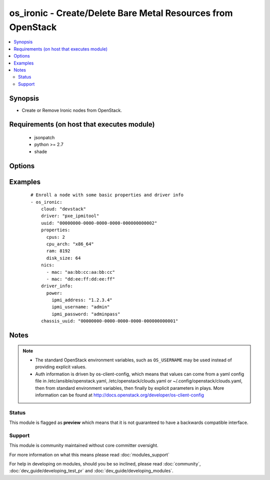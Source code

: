 .. _os_ironic:


os_ironic - Create/Delete Bare Metal Resources from OpenStack
+++++++++++++++++++++++++++++++++++++++++++++++++++++++++++++

.. versionadded:: 2.0


.. contents::
   :local:
   :depth: 2


Synopsis
--------

* Create or Remove Ironic nodes from OpenStack.


Requirements (on host that executes module)
-------------------------------------------

  * jsonpatch
  * python >= 2.7
  * shade


Options
-------

.. raw:: html

    <table border=1 cellpadding=4>
    <tr>
    <th class="head">parameter</th>
    <th class="head">required</th>
    <th class="head">default</th>
    <th class="head">choices</th>
    <th class="head">comments</th>
    </tr>
                <tr><td>api_timeout<br/><div style="font-size: small;"></div></td>
    <td>no</td>
    <td>None</td>
        <td></td>
        <td><div>How long should the socket layer wait before timing out for API calls. If this is omitted, nothing will be passed to the requests library.</div>        </td></tr>
                <tr><td>auth<br/><div style="font-size: small;"></div></td>
    <td>no</td>
    <td></td>
        <td></td>
        <td><div>Dictionary containing auth information as needed by the cloud's auth plugin strategy. For the default <em>password</em> plugin, this would contain <em>auth_url</em>, <em>username</em>, <em>password</em>, <em>project_name</em> and any information about domains if the cloud supports them. For other plugins, this param will need to contain whatever parameters that auth plugin requires. This parameter is not needed if a named cloud is provided or OpenStack OS_* environment variables are present.</div>        </td></tr>
                <tr><td>auth_type<br/><div style="font-size: small;"></div></td>
    <td>no</td>
    <td>password</td>
        <td></td>
        <td><div>Name of the auth plugin to use. If the cloud uses something other than password authentication, the name of the plugin should be indicated here and the contents of the <em>auth</em> parameter should be updated accordingly.</div>        </td></tr>
                <tr><td>availability_zone<br/><div style="font-size: small;"></div></td>
    <td>no</td>
    <td></td>
        <td></td>
        <td><div>Ignored. Present for backwards compatability</div>        </td></tr>
                <tr><td>cacert<br/><div style="font-size: small;"></div></td>
    <td>no</td>
    <td>None</td>
        <td></td>
        <td><div>A path to a CA Cert bundle that can be used as part of verifying SSL API requests.</div>        </td></tr>
                <tr><td>cert<br/><div style="font-size: small;"></div></td>
    <td>no</td>
    <td>None</td>
        <td></td>
        <td><div>A path to a client certificate to use as part of the SSL transaction.</div>        </td></tr>
                <tr><td>chassis_uuid<br/><div style="font-size: small;"></div></td>
    <td>no</td>
    <td>None</td>
        <td></td>
        <td><div>Associate the node with a pre-defined chassis.</div>        </td></tr>
                <tr><td>cloud<br/><div style="font-size: small;"></div></td>
    <td>no</td>
    <td></td>
        <td></td>
        <td><div>Named cloud to operate against. Provides default values for <em>auth</em> and <em>auth_type</em>. This parameter is not needed if <em>auth</em> is provided or if OpenStack OS_* environment variables are present.</div>        </td></tr>
                <tr><td>driver<br/><div style="font-size: small;"></div></td>
    <td>yes</td>
    <td>None</td>
        <td></td>
        <td><div>The name of the Ironic Driver to use with this node.</div>        </td></tr>
                <tr><td rowspan="2">driver_info<br/><div style="font-size: small;"></div></td>
    <td>no</td>
    <td></td><td></td>
    <td> <div>Information for this server's driver. Will vary based on which driver is in use. Any sub-field which is populated will be validated during creation.</div>    </tr>
    <tr>
    <td colspan="5">
    <table border=1 cellpadding=4>
    <caption><b>Dictionary object driver_info</b></caption>
    <tr>
    <th class="head">parameter</th>
    <th class="head">required</th>
    <th class="head">default</th>
    <th class="head">choices</th>
    <th class="head">comments</th>
    </tr>
                    <tr><td>management<br/><div style="font-size: small;"></div></td>
        <td>yes</td>
        <td></td>
                <td></td>
                <td><div>Information necessary to interact with this server's management interface. May be shared by power_info in some cases.</div>        </td></tr>
                    <tr><td>console<br/><div style="font-size: small;"></div></td>
        <td>no</td>
        <td></td>
                <td></td>
                <td><div>Information necessary to connect to this server's serial console.  Not all drivers support this.</div>        </td></tr>
                    <tr><td>power<br/><div style="font-size: small;"></div></td>
        <td>yes</td>
        <td></td>
                <td></td>
                <td><div>Information necessary to turn this server on / off. This often includes such things as IPMI username, password, and IP address.</div>        </td></tr>
                    <tr><td>deploy<br/><div style="font-size: small;"></div></td>
        <td>no</td>
        <td></td>
                <td></td>
                <td><div>Information necessary to deploy this server directly, without using Nova. THIS IS NOT RECOMMENDED.</div>        </td></tr>
        </table>
    </td>
    </tr>
        </td></tr>
                <tr><td>endpoint_type<br/><div style="font-size: small;"></div></td>
    <td>no</td>
    <td>public</td>
        <td><ul><li>public</li><li>internal</li><li>admin</li></ul></td>
        <td><div>Endpoint URL type to fetch from the service catalog.</div>        </td></tr>
                <tr><td>ironic_url<br/><div style="font-size: small;"></div></td>
    <td>no</td>
    <td>None</td>
        <td></td>
        <td><div>If noauth mode is utilized, this is required to be set to the endpoint URL for the Ironic API.  Use with "auth" and "auth_type" settings set to None.</div>        </td></tr>
                <tr><td>key<br/><div style="font-size: small;"></div></td>
    <td>no</td>
    <td>None</td>
        <td></td>
        <td><div>A path to a client key to use as part of the SSL transaction.</div>        </td></tr>
                <tr><td>name<br/><div style="font-size: small;"></div></td>
    <td>no</td>
    <td>None</td>
        <td></td>
        <td><div>unique name identifier to be given to the resource.</div>        </td></tr>
                <tr><td>nics<br/><div style="font-size: small;"></div></td>
    <td>yes</td>
    <td></td>
        <td></td>
        <td><div>A list of network interface cards, eg, " - mac: aa:bb:cc:aa:bb:cc"</div>        </td></tr>
                <tr><td rowspan="2">properties<br/><div style="font-size: small;"></div></td>
    <td>no</td>
    <td></td><td></td>
    <td> <div>Definition of the physical characteristics of this server, used for scheduling purposes</div>    </tr>
    <tr>
    <td colspan="5">
    <table border=1 cellpadding=4>
    <caption><b>Dictionary object properties</b></caption>
    <tr>
    <th class="head">parameter</th>
    <th class="head">required</th>
    <th class="head">default</th>
    <th class="head">choices</th>
    <th class="head">comments</th>
    </tr>
                    <tr><td>cpu_arch<br/><div style="font-size: small;"></div></td>
        <td>no</td>
        <td>x86_64</td>
                <td></td>
                <td><div>CPU architecture (x86_64, i686, ...)</div>        </td></tr>
                    <tr><td>ram<br/><div style="font-size: small;"></div></td>
        <td>no</td>
        <td>1</td>
                <td></td>
                <td><div>amount of RAM this machine has, in MB</div>        </td></tr>
                    <tr><td>disk_size<br/><div style="font-size: small;"></div></td>
        <td>no</td>
        <td>1</td>
                <td></td>
                <td><div>size of first storage device in this machine (typically /dev/sda), in GB</div>        </td></tr>
                    <tr><td>cpus<br/><div style="font-size: small;"></div></td>
        <td>no</td>
        <td>1</td>
                <td></td>
                <td><div>Number of CPU cores this machine has</div>        </td></tr>
        </table>
    </td>
    </tr>
        </td></tr>
                <tr><td>region_name<br/><div style="font-size: small;"></div></td>
    <td>no</td>
    <td></td>
        <td></td>
        <td><div>Name of the region.</div>        </td></tr>
                <tr><td>skip_update_of_driver_password<br/><div style="font-size: small;"></div></td>
    <td>no</td>
    <td></td>
        <td></td>
        <td><div>Allows the code that would assert changes to nodes to skip the update if the change is a single line consisting of the password field.  As of Kilo, by default, passwords are always masked to API requests, which means the logic as a result always attempts to re-assert the password field.</div>        </td></tr>
                <tr><td>state<br/><div style="font-size: small;"></div></td>
    <td>no</td>
    <td>present</td>
        <td><ul><li>present</li><li>absent</li></ul></td>
        <td><div>Indicates desired state of the resource</div>        </td></tr>
                <tr><td>timeout<br/><div style="font-size: small;"></div></td>
    <td>no</td>
    <td>180</td>
        <td></td>
        <td><div>How long should ansible wait for the requested resource.</div>        </td></tr>
                <tr><td>uuid<br/><div style="font-size: small;"></div></td>
    <td>no</td>
    <td>None</td>
        <td></td>
        <td><div>globally unique identifier (UUID) to be given to the resource. Will be auto-generated if not specified, and name is specified.</div><div>Definition of a UUID will always take precedence to a name value.</div>        </td></tr>
                <tr><td>validate_certs<br/><div style="font-size: small;"></div></td>
    <td>no</td>
    <td></td>
        <td></td>
        <td><div>Whether or not SSL API requests should be verified. Before 2.3 this defaulted to True.</div></br>
    <div style="font-size: small;">aliases: verify<div>        </td></tr>
                <tr><td>wait<br/><div style="font-size: small;"></div></td>
    <td>no</td>
    <td>yes</td>
        <td><ul><li>yes</li><li>no</li></ul></td>
        <td><div>Should ansible wait until the requested resource is complete.</div>        </td></tr>
        </table>
    </br>



Examples
--------

 ::

    # Enroll a node with some basic properties and driver info
    - os_ironic:
        cloud: "devstack"
        driver: "pxe_ipmitool"
        uuid: "00000000-0000-0000-0000-000000000002"
        properties:
          cpus: 2
          cpu_arch: "x86_64"
          ram: 8192
          disk_size: 64
        nics:
          - mac: "aa:bb:cc:aa:bb:cc"
          - mac: "dd:ee:ff:dd:ee:ff"
        driver_info:
          power:
            ipmi_address: "1.2.3.4"
            ipmi_username: "admin"
            ipmi_password: "adminpass"
        chassis_uuid: "00000000-0000-0000-0000-000000000001"
    


Notes
-----

.. note::
    - The standard OpenStack environment variables, such as ``OS_USERNAME`` may be used instead of providing explicit values.
    - Auth information is driven by os-client-config, which means that values can come from a yaml config file in /etc/ansible/openstack.yaml, /etc/openstack/clouds.yaml or ~/.config/openstack/clouds.yaml, then from standard environment variables, then finally by explicit parameters in plays. More information can be found at http://docs.openstack.org/developer/os-client-config



Status
~~~~~~

This module is flagged as **preview** which means that it is not guaranteed to have a backwards compatible interface.


Support
~~~~~~~

This module is community maintained without core committer oversight.

For more information on what this means please read :doc:`modules_support`


For help in developing on modules, should you be so inclined, please read :doc:`community`, :doc:`dev_guide/developing_test_pr` and :doc:`dev_guide/developing_modules`.
